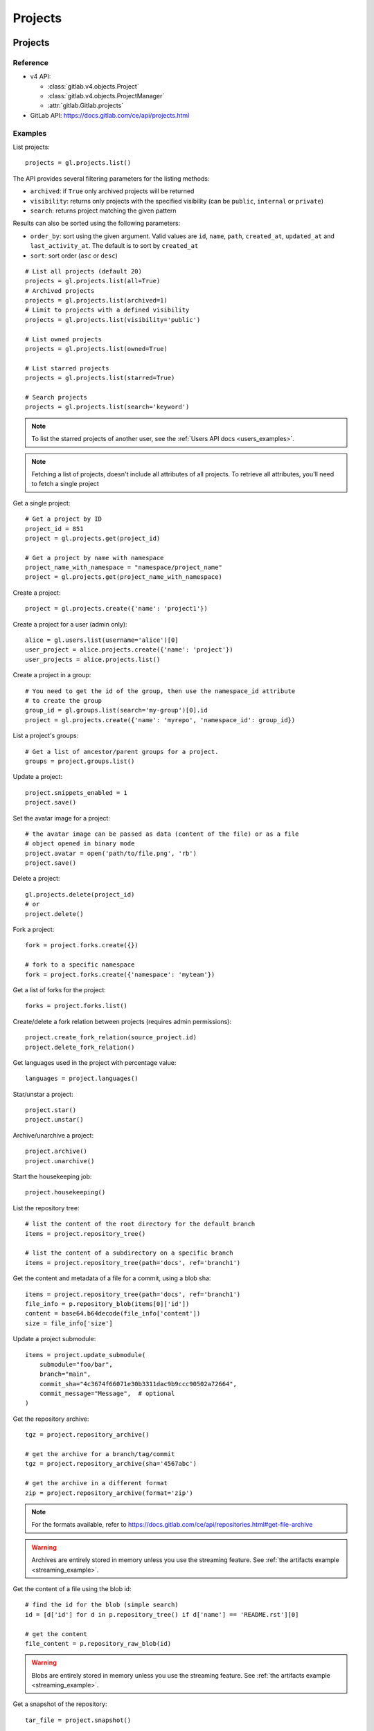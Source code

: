 ########
Projects
########

Projects
========

Reference
---------

* v4 API:

  + :class:`gitlab.v4.objects.Project`
  + :class:`gitlab.v4.objects.ProjectManager`
  + :attr:`gitlab.Gitlab.projects`

* GitLab API: https://docs.gitlab.com/ce/api/projects.html

Examples
--------

List projects::

    projects = gl.projects.list()

The API provides several filtering parameters for the listing methods:

* ``archived``: if ``True`` only archived projects will be returned
* ``visibility``: returns only projects with the specified visibility (can be
  ``public``, ``internal`` or ``private``)
* ``search``: returns project matching the given pattern

Results can also be sorted using the following parameters:

* ``order_by``: sort using the given argument. Valid values are ``id``,
  ``name``, ``path``, ``created_at``, ``updated_at`` and ``last_activity_at``.
  The default is to sort by ``created_at``
* ``sort``: sort order (``asc`` or ``desc``)

::

    # List all projects (default 20)
    projects = gl.projects.list(all=True)
    # Archived projects
    projects = gl.projects.list(archived=1)
    # Limit to projects with a defined visibility
    projects = gl.projects.list(visibility='public')

    # List owned projects
    projects = gl.projects.list(owned=True)

    # List starred projects
    projects = gl.projects.list(starred=True)

    # Search projects
    projects = gl.projects.list(search='keyword')

.. note::

   To list the starred projects of another user, see the
   :ref:`Users API docs <users_examples>`.

.. note::

   Fetching a list of projects, doesn't include all attributes of all projects.
   To retrieve all attributes, you'll need to fetch a single project

Get a single project::

    # Get a project by ID
    project_id = 851
    project = gl.projects.get(project_id)

    # Get a project by name with namespace
    project_name_with_namespace = "namespace/project_name"
    project = gl.projects.get(project_name_with_namespace)

Create a project::

    project = gl.projects.create({'name': 'project1'})

Create a project for a user (admin only)::

    alice = gl.users.list(username='alice')[0]
    user_project = alice.projects.create({'name': 'project'})
    user_projects = alice.projects.list()

Create a project in a group::

    # You need to get the id of the group, then use the namespace_id attribute
    # to create the group
    group_id = gl.groups.list(search='my-group')[0].id
    project = gl.projects.create({'name': 'myrepo', 'namespace_id': group_id})

List a project's groups::

    # Get a list of ancestor/parent groups for a project.
    groups = project.groups.list()

Update a project::

    project.snippets_enabled = 1
    project.save()

Set the avatar image for a project::

    # the avatar image can be passed as data (content of the file) or as a file
    # object opened in binary mode
    project.avatar = open('path/to/file.png', 'rb')
    project.save()

Delete a project::

    gl.projects.delete(project_id)
    # or
    project.delete()

Fork a project::

    fork = project.forks.create({})

    # fork to a specific namespace
    fork = project.forks.create({'namespace': 'myteam'})

Get a list of forks for the project::

    forks = project.forks.list()

Create/delete a fork relation between projects (requires admin permissions)::

    project.create_fork_relation(source_project.id)
    project.delete_fork_relation()

Get languages used in the project with percentage value::

    languages = project.languages()

Star/unstar a project::

    project.star()
    project.unstar()

Archive/unarchive a project::

    project.archive()
    project.unarchive()

Start the housekeeping job::

    project.housekeeping()

List the repository tree::

    # list the content of the root directory for the default branch
    items = project.repository_tree()

    # list the content of a subdirectory on a specific branch
    items = project.repository_tree(path='docs', ref='branch1')

Get the content and metadata of a file for a commit, using a blob sha::

    items = project.repository_tree(path='docs', ref='branch1')
    file_info = p.repository_blob(items[0]['id'])
    content = base64.b64decode(file_info['content'])
    size = file_info['size']

Update a project submodule::

    items = project.update_submodule(
        submodule="foo/bar",
        branch="main",
        commit_sha="4c3674f66071e30b3311dac9b9ccc90502a72664",
        commit_message="Message",  # optional
    )

Get the repository archive::

    tgz = project.repository_archive()

    # get the archive for a branch/tag/commit
    tgz = project.repository_archive(sha='4567abc')

    # get the archive in a different format
    zip = project.repository_archive(format='zip')

.. note::

   For the formats available, refer to
   https://docs.gitlab.com/ce/api/repositories.html#get-file-archive

.. warning::

   Archives are entirely stored in memory unless you use the streaming feature.
   See :ref:`the artifacts example <streaming_example>`.

Get the content of a file using the blob id::

    # find the id for the blob (simple search)
    id = [d['id'] for d in p.repository_tree() if d['name'] == 'README.rst'][0]

    # get the content
    file_content = p.repository_raw_blob(id)

.. warning::

   Blobs are entirely stored in memory unless you use the streaming feature.
   See :ref:`the artifacts example <streaming_example>`.

Get a snapshot of the repository::

    tar_file = project.snapshot()

.. warning::

   Snapshots are entirely stored in memory unless you use the streaming
   feature.  See :ref:`the artifacts example <streaming_example>`.

Compare two branches, tags or commits::

    result = project.repository_compare('main', 'branch1')

    # get the commits
    for commit in result['commits']:
        print(commit)

    # get the diffs
    for file_diff in result['diffs']:
        print(file_diff)

Get a list of contributors for the repository::

    contributors = project.repository_contributors()

Get a list of users for the repository::

    users = p.users.list()

    # search for users
    users = p.users.list(search='pattern')

Start the pull mirroring process (EE edition)::

    project.mirror_pull()

Import / Export
===============

You can export projects from gitlab, and re-import them to create new projects
or overwrite existing ones.

Reference
---------

* v4 API:

  + :class:`gitlab.v4.objects.ProjectExport`
  + :class:`gitlab.v4.objects.ProjectExportManager`
  + :attr:`gitlab.v4.objects.Project.exports`
  + :class:`gitlab.v4.objects.ProjectImport`
  + :class:`gitlab.v4.objects.ProjectImportManager`
  + :attr:`gitlab.v4.objects.Project.imports`
  + :attr:`gitlab.v4.objects.ProjectManager.import_project`

* GitLab API: https://docs.gitlab.com/ce/api/project_import_export.html

Examples
--------

A project export is an asynchronous operation. To retrieve the archive
generated by GitLab you need to:

#. Create an export using the API
#. Wait for the export to be done
#. Download the result

::

    # Create the export
    p = gl.projects.get(my_project)
    export = p.exports.create()

    # Wait for the 'finished' status
    export.refresh()
    while export.export_status != 'finished':
        time.sleep(1)
        export.refresh()

    # Download the result
    with open('/tmp/export.tgz', 'wb') as f:
        export.download(streamed=True, action=f.write)

Import the project into the current user's namespace::

    with open('/tmp/export.tgz', 'rb') as f:
        output = gl.projects.import_project(
            f, path='my_new_project', name='My New Project'
        )

    # Get a ProjectImport object to track the import status
    project_import = gl.projects.get(output['id'], lazy=True).imports.get()
    while project_import.import_status != 'finished':
        time.sleep(1)
        project_import.refresh()

Import the project into a namespace and override parameters::

    with open('/tmp/export.tgz', 'rb') as f:
        output = gl.projects.import_project(
            f,
            path='my_new_project',
            name='My New Project',
            namespace='my-group',
            override_params={'visibility': 'private'},
        )


Project custom attributes
=========================

Reference
---------

* v4 API:

  + :class:`gitlab.v4.objects.ProjectCustomAttribute`
  + :class:`gitlab.v4.objects.ProjectCustomAttributeManager`
  + :attr:`gitlab.v4.objects.Project.customattributes`

* GitLab API: https://docs.gitlab.com/ce/api/custom_attributes.html

Examples
--------

List custom attributes for a project::

    attrs = project.customattributes.list()

Get a custom attribute for a project::

    attr = project.customattributes.get(attr_key)

Set (create or update) a custom attribute for a project::

    attr = project.customattributes.set(attr_key, attr_value)

Delete a custom attribute for a project::

    attr.delete()
    # or
    project.customattributes.delete(attr_key)

Search projects by custom attribute::

    project.customattributes.set('type', 'internal')
    gl.projects.list(custom_attributes={'type': 'internal'})

Project files
=============

Reference
---------

* v4 API:

  + :class:`gitlab.v4.objects.ProjectFile`
  + :class:`gitlab.v4.objects.ProjectFileManager`
  + :attr:`gitlab.v4.objects.Project.files`

* GitLab API: https://docs.gitlab.com/ce/api/repository_files.html

Examples
--------

Get a file::

    f = project.files.get(file_path='README.rst', ref='main')

    # get the base64 encoded content
    print(f.content)

    # get the decoded content
    print(f.decode())

Get file details from headers, without fetching its entire content::

    headers = project.files.head('README.rst', ref='main')

    # Get the file size:
    # For a full list of headers returned, see upstream documentation.
    # https://docs.gitlab.com/ee/api/repository_files.html#get-file-from-repository
    print(headers["X-Gitlab-Size"])

Get a raw file::
    
    raw_content = project.files.raw(file_path='README.rst', ref='main')
    print(raw_content)
    with open('/tmp/raw-download.txt', 'wb') as f:
        project.files.raw(file_path='README.rst', ref='main', streamed=True, action=f.write)

Create a new file::

    f = project.files.create({'file_path': 'testfile.txt',
                              'branch': 'main',
                              'content': file_content,
                              'author_email': 'test@example.com',
                              'author_name': 'yourname',
                              'commit_message': 'Create testfile'})

Update a file. The entire content must be uploaded, as plain text or as base64
encoded text::

    f.content = 'new content'
    f.save(branch='main', commit_message='Update testfile')

    # or for binary data
    # Note: decode() is required with python 3 for data serialization. You can omit
    # it with python 2
    f.content = base64.b64encode(open('image.png').read()).decode()
    f.save(branch='main', commit_message='Update testfile', encoding='base64')

Delete a file::

    f.delete(commit_message='Delete testfile', branch='main')
    # or
    project.files.delete(file_path='testfile.txt', commit_message='Delete testfile', branch='main')

Get file blame::

    b = project.files.blame(file_path='README.rst', ref='main')

Project tags
============

Reference
---------

* v4 API:

  + :class:`gitlab.v4.objects.ProjectTag`
  + :class:`gitlab.v4.objects.ProjectTagManager`
  + :attr:`gitlab.v4.objects.Project.tags`

* GitLab API: https://docs.gitlab.com/ce/api/tags.html

Examples
--------

List the project tags::

    tags = project.tags.list()

Get a tag::

    tag = project.tags.get('1.0')

Create a tag::

    tag = project.tags.create({'tag_name': '1.0', 'ref': 'main'})

Delete a tag::

    project.tags.delete('1.0')
    # or
    tag.delete()

.. _project_snippets:

Project snippets
================

The snippet visibility can be defined using the following constants:

* ``gitlab.const.Visibility.PRIVATE``
* ``gitlab.const.Visibility.INTERNAL``
* ``gitlab.const.Visibility.PUBLIC``

Reference
---------

* v4 API:

  + :class:`gitlab.v4.objects.ProjectSnippet`
  + :class:`gitlab.v4.objects.ProjectSnippetManager`
  + :attr:`gitlab.v4.objects.Project.files`

* GitLab API: https://docs.gitlab.com/ce/api/project_snippets.html

Examples
--------

List the project snippets::

    snippets = project.snippets.list()

Get a snippet::

    snippet = project.snippets.get(snippet_id)

Get the content of a snippet::

    print(snippet.content())

.. warning::

   The snippet content is entirely stored in memory unless you use the
   streaming feature. See :ref:`the artifacts example <streaming_example>`.

Create a snippet::

    snippet = project.snippets.create({'title': 'sample 1',
                                       'file_name': 'foo.py',
                                       'code': 'import gitlab',
                                       'visibility_level':
                                       gitlab.const.Visibility.PRIVATE})

Update a snippet::

    snippet.code = 'import gitlab\nimport whatever'
    snippet.save

Delete a snippet::

    project.snippets.delete(snippet_id)
    # or
    snippet.delete()

Get user agent detail (admin only)::

    detail = snippet.user_agent_detail()

Notes
=====

See :ref:`project-notes`.

Project members
===============

Reference
---------

* v4 API:

  + :class:`gitlab.v4.objects.ProjectMember`
  + :class:`gitlab.v4.objects.ProjectMemberManager`
  + :class:`gitlab.v4.objects.ProjectMemberAllManager`
  + :attr:`gitlab.v4.objects.Project.members`
  + :attr:`gitlab.v4.objects.Project.members_all`

* GitLab API: https://docs.gitlab.com/ce/api/members.html

Examples
--------

List only direct project members::

    members = project.members.list()

List the project members recursively (including inherited members through
ancestor groups)::

    members = project.members_all.list(all=True)

Search project members matching a query string::

    members = project.members.list(query='bar')

Get only direct project member::

    member = project.members.get(user_id)

Get a member of a project, including members inherited through ancestor groups::

    members = project.members_all.get(member_id)


Add a project member::

    member = project.members.create({'user_id': user.id, 'access_level':
                                     gitlab.const.AccessLevel.DEVELOPER})

Modify a project member (change the access level)::

    member.access_level = gitlab.const.AccessLevel.MAINTAINER
    member.save()

Remove a member from the project team::

    project.members.delete(user.id)
    # or
    member.delete()

Share/unshare the project with a group::

    project.share(group.id, gitlab.const.AccessLevel.DEVELOPER)
    project.unshare(group.id)

Project hooks
=============

Reference
---------

* v4 API:

  + :class:`gitlab.v4.objects.ProjectHook`
  + :class:`gitlab.v4.objects.ProjectHookManager`
  + :attr:`gitlab.v4.objects.Project.hooks`

* GitLab API: https://docs.gitlab.com/ce/api/projects.html#hooks

Examples
--------

List the project hooks::

    hooks = project.hooks.list()

Get a project hook::

    hook = project.hooks.get(hook_id)

Create a project hook::

    hook = project.hooks.create({'url': 'http://my/action/url', 'push_events': 1})

Update a project hook::

    hook.push_events = 0
    hook.save()

Delete a project hook::

    project.hooks.delete(hook_id)
    # or
    hook.delete()

Project Services
================

Reference
---------

* v4 API:

  + :class:`gitlab.v4.objects.ProjectService`
  + :class:`gitlab.v4.objects.ProjectServiceManager`
  + :attr:`gitlab.v4.objects.Project.services`

* GitLab API: https://docs.gitlab.com/ce/api/services.html

Examples
---------

.. danger::

    Since GitLab 13.12, ``get()`` calls to project services return a
    ``404 Not Found`` response until they have been activated the first time.

    To avoid this, we recommend using `lazy=True` to prevent making
    the initial call when activating new services unless they have
    previously already been activated.

Configure and enable a service for the first time::

    service = project.services.get('asana', lazy=True)

    service.api_key = 'randomkey'
    service.save()

Get an existing service::

    service = project.services.get('asana')
    # display its status (enabled/disabled)
    print(service.active)

List active project services::

    service = project.services.list()

List the code names of available services (doesn't return objects)::

    services = project.services.available()

Disable a service::

    service.delete()

File uploads
============

Reference
---------

* v4 API:

  + :attr:`gitlab.v4.objects.Project.upload`

* Gitlab API: https://docs.gitlab.com/ce/api/projects.html#upload-a-file

Examples
--------

Upload a file into a project using a filesystem path::

    project.upload("filename.txt", filepath="/some/path/filename.txt")

Upload a file into a project without a filesystem path::

    project.upload("filename.txt", filedata="Raw data")

Upload a file and comment on an issue using the uploaded file's
markdown::

    uploaded_file = project.upload("filename.txt", filedata="data")
    issue = project.issues.get(issue_id)
    issue.notes.create({
        "body": "See the attached file: {}".format(uploaded_file["markdown"])
    })

Upload a file and comment on an issue while using custom
markdown to reference the uploaded file::

    uploaded_file = project.upload("filename.txt", filedata="data")
    issue = project.issues.get(issue_id)
    issue.notes.create({
        "body": "See the [attached file]({})".format(uploaded_file["url"])
    })

Project push rules
==================

Reference
---------

* v4 API:

  + :class:`gitlab.v4.objects.ProjectPushRules`
  + :class:`gitlab.v4.objects.ProjectPushRulesManager`
  + :attr:`gitlab.v4.objects.Project.pushrules`

* GitLab API: https://docs.gitlab.com/ee/api/projects.html#push-rules

Examples
---------

Create project push rules (at least one rule is necessary)::

    project.pushrules.create({'deny_delete_tag': True})

Get project push rules (returns ``None`` if there are no push rules)::

    pr = project.pushrules.get()

Edit project push rules::

    pr.branch_name_regex = '^(main|develop|support-\d+|release-\d+\..+|hotfix-.+|feature-.+)$'
    pr.save()

Delete project push rules::

    pr.delete()

Project protected tags
======================

Reference
---------

* v4 API:

  + :class:`gitlab.v4.objects.ProjectProtectedTag`
  + :class:`gitlab.v4.objects.ProjectProtectedTagManager`
  + :attr:`gitlab.v4.objects.Project.protectedtags`

* GitLab API: https://docs.gitlab.com/ce/api/protected_tags.html

Examples
---------

Get a list of protected tags from a project::

    protected_tags = project.protectedtags.list()

Get a single protected tag or wildcard protected tag::

    protected_tag = project.protectedtags.get('v*')

Protect a single repository tag or several project repository tags using a wildcard protected tag::

    project.protectedtags.create({'name': 'v*', 'create_access_level': '40'})

Unprotect the given protected tag or wildcard protected tag.::

    protected_tag.delete()

Additional project statistics
=============================

Reference
---------

* v4 API:

  + :class:`gitlab.v4.objects.ProjectAdditionalStatistics`
  + :class:`gitlab.v4.objects.ProjectAdditionalStatisticsManager`
  + :attr:`gitlab.v4.objects.Project.additionalstatistics`

* GitLab API: https://docs.gitlab.com/ce/api/project_statistics.html

Examples
---------

Get all additional statistics of a project::

    statistics = project.additionalstatistics.get()

Get total fetches in last 30 days of a project::

    total_fetches = project.additionalstatistics.get().fetches['total']

Project CI Lint
=============================

Reference
---------

* v4 API:

  + :class:`gitlab.v4.objects.ProjectCiLint`
  + :class:`gitlab.v4.objects.ProjectCiLintManager`
  + :attr:`gitlab.v4.objects.Project.ci_lint`

* GitLab API: https://docs.gitlab.com/ee/api/lint.html

Examples
---------

Validate a project's CI configuration::

    lint_result = project.ci_lint.get()
    assert lint_result.valid is True  # Test that the .gitlab-ci.yml is valid
    print(lint_result.merged_yaml)    # Print the merged YAML file

Validate a CI YAML configuration with a namespace::

    gitlab_ci_yml = """.api_test:
      rules:
        - if: $CI_PIPELINE_SOURCE=="merge_request_event"
          changes:
            - src/api/*
    deploy:
      extends:
        - .api_test
      rules:
        - when: manual
          allow_failure: true
      script:
        - echo "hello world"
    """
    lint_result = project.ci_lint.create({"content": gitlab_ci_yml})
    assert lint_result.valid is True  # Test that the .gitlab-ci.yml is valid
    print(lint_result.merged_yaml)    # Print the merged YAML file

Project storage
=============================

This endpoint requires admin access.

Reference
---------

* v4 API:

  + :class:`gitlab.v4.objects.ProjectStorage`
  + :class:`gitlab.v4.objects.ProjectStorageManager`
  + :attr:`gitlab.v4.objects.Project.storage`

* GitLab API: https://docs.gitlab.com/ee/api/projects.html#get-the-path-to-repository-storage

Examples
---------

Get the repository storage details for a project::

    storage = project.storage.get()

Get the repository storage disk path::

    disk_path = project.storage.get().disk_path
